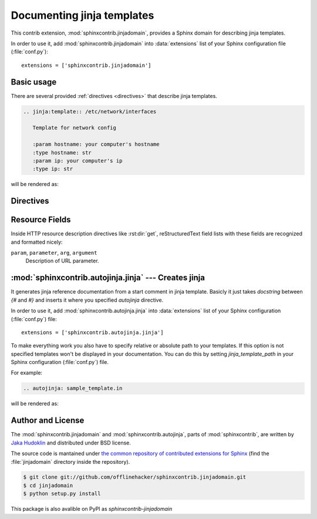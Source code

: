.. module:: sphinxcontrib.jinjadomain

Documenting jinja templates
===========================

This contrib extension, :mod:`sphinxcontrib.jinjadomain`, provides a Sphinx
domain for describing jinja templates.

In order to use it, add :mod:`sphinxcontrib.jinjadomain` into
:data:`extensions` list of your Sphinx configuration file (:file:`conf.py`)::

    extensions = ['sphinxcontrib.jinjadomain']


Basic usage
-----------

There are several provided :ref:`directives <directives>` that describe
jinja templates.

.. sourcecode:: rst

   .. jinja:template:: /etc/network/interfaces

      Template for network config

      :param hostname: your computer's hostname
      :type hostname: str
      :param ip: your computer's ip
      :type ip: str

will be rendered as:

   .. jinja:template:: /etc/network/interfaces

      Template for network config

      :param hostname: your computer's hostname
      :type hostname: str
      :param ip: your computer's ip
      :type ip: str

.. _directives:

Directives
----------

.. rst:directive:: .. jinja:template:: path

   Describes an jinja template.


.. _resource-fields:

Resource Fields
---------------

Inside HTTP resource description directives like :rst:dir:`get`,
reStructuredText field lists with these fields are recognized and formatted
nicely:

``param``, ``parameter``, ``arg``, ``argument``
   Description of URL parameter.

.. module:: sphinxcontrib.autojinja.jinja

:mod:`sphinxcontrib.autojinja.jinja` --- Creates jinja
------------------------------------------------------------------------------

It generates jinja reference documentation from a start comment in jinja template.
Basicly it just takes `docstring` between `{#` and `#}` and inserts it where you
specified `autojinja` directive.

In order to use it, add :mod:`sphinxcontrib.autojinja.jinja` into
:data:`extensions` list of your Sphinx configuration (:file:`conf.py`) file::

    extensions = ['sphinxcontrib.autojinja.jinja']

To make everything work you also have to specify relative or absolute path
to your templates. If this option is not specified templates won't be displayed
in your documentation.
You can do this by setting `jinja_template_path` in your Sphinx configuration
(:file:`conf.py`) file.

For example:

.. sourcecode:: rst

   .. autojinja: sample_template.in

will be rendered as:

    .. autojinja:: sample_template.in

Author and License
------------------

The :mod:`sphinxcontrib.jinjadomain` and :mod:`sphinxcontrib.autojinja`,
parts of :mod:`sphinxcontrib`, are written by `Jaka Hudoklin`_
and distributed under BSD license.

The source code is mantained under `the common repository of contributed
extensions for Sphinx`__ (find the :file:`jinjadomain` directory inside
the repository).

.. sourcecode:: console

   $ git clone git://github.com/offlinehacker/sphinxcontrib.jinjadomain.git
   $ cd jinjadomain
   $ python setup.py install

This package is also avalible on PyPI as `sphinxcontrib-jinjadomain`

.. _Jaka Hudoklin: http://www.offlinehacker.net/
__ https://github.com/offlinehacker/sphinxcontrib.jinjadomain
